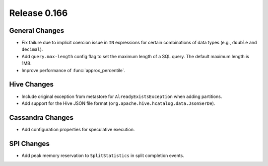 =============
Release 0.166
=============

General Changes
---------------

* Fix failure due to implicit coercion issue in ``IN`` expressions for
  certain combinations of data types (e.g., ``double`` and ``decimal``).
* Add ``query.max-length`` config flag to set the maximum length of a SQL query.
  The default maximum length is 1MB.
* Improve performance of :func:`approx_percentile`.

Hive Changes
------------

* Include original exception from metastore for ``AlreadyExistsException`` when adding partitions.
* Add support for the Hive JSON file format (``org.apache.hive.hcatalog.data.JsonSerDe``).

Cassandra Changes
-----------------

* Add configuration properties for speculative execution.

SPI Changes
-----------

* Add peak memory reservation to ``SplitStatistics`` in split completion events.
